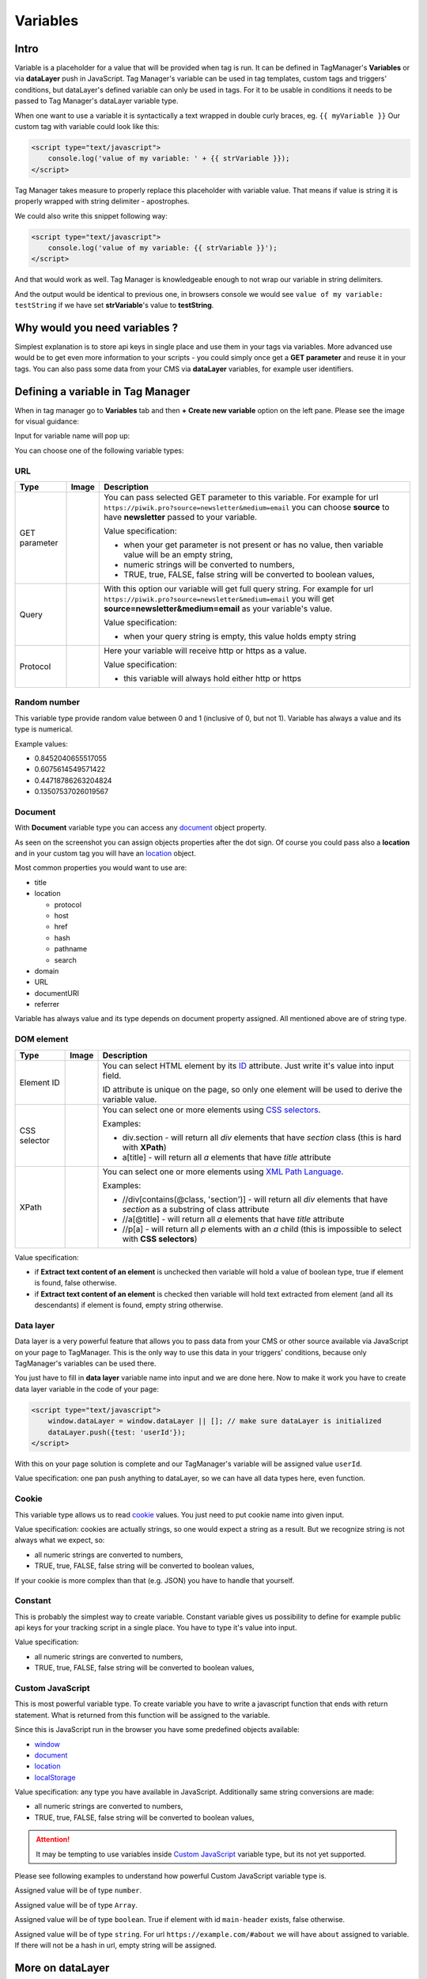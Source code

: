 .. _location: https://developer.mozilla.org/en-US/docs/Web/API/Location
.. _ID: https://developer.mozilla.org/en-US/docs/Web/HTML/Global_attributes/id
.. _CSS Selectors: https://developer.mozilla.org/en-US/docs/Web/CSS/CSS_Selectors
.. _XML Path Language: https://www.w3.org/TR/1999/REC-xpath-19991116/
.. _cookie: https://developer.mozilla.org/en-US/docs/Web/API/Document/cookie
.. _window: https://developer.mozilla.org/en-US/docs/Web/API/Window
.. _document: https://developer.mozilla.org/en-US/docs/Web/API/Document
.. _localStorage: https://developer.mozilla.org/en-US/docs/Web/API/Window/localStorage
.. _URI encoded: https://developer.mozilla.org/en-US/docs/Web/JavaScript/Reference/Global_Objects/encodeURI
.. _decodeURI: https://developer.mozilla.org/en-US/docs/Web/JavaScript/Reference/Global_Objects/decodeURI
.. _document.write: https://developer.mozilla.org/en-US/docs/Web/API/Document/write

Variables
=========

Intro
-----
Variable is a placeholder for a value that will be provided when tag is run.
It can be defined in TagManager's **Variables** or via **dataLayer** push in JavaScript.
Tag Manager's variable can be used in tag templates, custom tags and triggers' conditions, but dataLayer's defined variable can only be used in tags.
For it to be usable in conditions it needs to be passed to Tag Manager's dataLayer variable type.

When one want to use a variable it is syntactically a text wrapped in double curly braces, eg. ``{{ myVariable }}``
Our custom tag with variable could look like this:

.. code-block:: html

    <script type="text/javascript">
        console.log('value of my variable: ' + {{ strVariable }});
    </script>

Tag Manager takes measure to properly replace this placeholder with variable value.
That means if value is string it is properly wrapped with string delimiter - apostrophes.

We could also write this snippet following way:

.. code-block:: html

    <script type="text/javascript">
        console.log('value of my variable: {{ strVariable }}');
    </script>

And that would work as well. Tag Manager is knowledgeable enough to not wrap our variable in string delimiters.

And the output would be identical to previous one, in browsers console we would see ``value of my variable: testString`` if we have set **strVariable**'s value to **testString**.

Why would you need variables ?
------------------------------
Simplest explanation is to store api keys in single place and use them in your tags via variables.
More advanced use would be to get even more information to your scripts - you could simply once get a **GET parameter** and reuse it in your tags.
You can also pass some data from your CMS via **dataLayer** variables, for example user identifiers.

Defining a variable in Tag Manager
----------------------------------
When in tag manager go to **Variables** tab and then **+ Create new variable** option on the left pane.
Please see the image for visual guidance:

.. thumbnail:: images/create-variable.png
    :group: creating-variable
    :width: 640px
    :alt: create new variable

Input for variable name will pop up:

.. thumbnail:: images/test-var.png
    :group: creating-variable
    :width: 640px
    :alt: variable name input

You can choose one of the following variable types:

.. thumbnail:: images/variable-types.png
    :group: creating-variable
    :width: 640px
    :alt: variable types

URL
^^^
.. https://www.tablesgenerator.com/text_tables

+---------------+-----------------------------------------+----------------------------------------------------------------------------------------------------------------------------------------------------+
| Type          | Image                                   | Description                                                                                                                                        |
+===============+=========================================+====================================================================================================================================================+
| GET parameter | .. thumbnail:: images/get-parameter.png | You can pass selected GET parameter to this variable.                                                                                              |
|               |     :group: url-variable                | For example for url ``https://piwik.pro?source=newsletter&medium=email`` you can choose **source** to have **newsletter** passed to your variable. |
|               |     :width: 320px                       |                                                                                                                                                    |
|               |     :alt: GET parameter                 | Value specification:                                                                                                                               |
|               |                                         |                                                                                                                                                    |
|               |                                         | - when your get parameter is not present or has no value, then variable value will be an empty string,                                             |
|               |                                         | - numeric strings will be converted to numbers,                                                                                                    |
|               |                                         | - TRUE, true, FALSE, false string will be converted to boolean values,                                                                             |
+---------------+-----------------------------------------+----------------------------------------------------------------------------------------------------------------------------------------------------+
| Query         | .. thumbnail:: images/query.png         | With this option our variable will get full query string.                                                                                          |
|               |     :group: url-variable                | For example for url ``https://piwik.pro?source=newsletter&medium=email`` you will get **source=newsletter&medium=email** as your variable's value. |
|               |     :height: 320px                      |                                                                                                                                                    |
|               |     :alt: query                         | Value specification:                                                                                                                               |
|               |                                         |                                                                                                                                                    |
|               |                                         | - when your query string is empty, this value holds empty string                                                                                   |
+---------------+-----------------------------------------+----------------------------------------------------------------------------------------------------------------------------------------------------+
| Protocol      | .. thumbnail:: images/protocol.png      | Here your variable will receive http or https as a value.                                                                                          |
|               |     :group: url-variable                |                                                                                                                                                    |
|               |     :width: 320px                       | Value specification:                                                                                                                               |
|               |     :alt: protocol                      |                                                                                                                                                    |
|               |                                         | - this variable will always hold either http or https                                                                                              |
+---------------+-----------------------------------------+----------------------------------------------------------------------------------------------------------------------------------------------------+

Random number
^^^^^^^^^^^^^
This variable type provide random value between 0 and 1 (inclusive of 0, but not 1).
Variable has always a value and its type is numerical.

Example values:

- 0.8452040655517055
- 0.6075614549571422
- 0.44718786263204824
- 0.13507537026019567

Document
^^^^^^^^
With **Document** variable type you can access any `document`_ object property.

.. thumbnail:: images/document.png
        :group: document-variable
        :width: 480px
        :alt: protocol

As seen on the screenshot you can assign objects properties after the dot sign.
Of course you could pass also a **location** and in your custom tag you will have an `location`_ object.

Most common properties you would want to use are:

- title
- location

  - protocol
  - host
  - href
  - hash
  - pathname
  - search
- domain
- URL
- documentURI
- referrer

Variable has always value and its type depends on document property assigned.
All mentioned above are of string type.

DOM element
^^^^^^^^^^^
+--------------+----------------------------------------+------------------------------------------------------------------------------------------------------------------------------+
| Type         | Image                                  | Description                                                                                                                  |
+==============+========================================+==============================================================================================================================+
| Element ID   | .. thumbnail:: images/element-id.png   | You can select HTML element by its `ID`_ attribute.                                                                          |
|              |     :group: dom-element-variable       | Just write it's value into input field.                                                                                      |
|              |     :width: 320px                      |                                                                                                                              |
|              |     :alt: GET parameter                | ID attribute is unique on the page, so only one element will be used to derive the variable value.                           |
+--------------+----------------------------------------+------------------------------------------------------------------------------------------------------------------------------+
| CSS selector | .. thumbnail:: images/css-selector.png | You can select one or more elements using `CSS selectors`_.                                                                  |
|              |     :group: dom-element-variable       |                                                                                                                              |
|              |     :height: 320px                     | Examples:                                                                                                                    |
|              |     :alt: query                        |                                                                                                                              |
|              |                                        | - div.section - will return all *div* elements that have *section* class (this is hard with **XPath**)                       |
|              |                                        | - a[title] - will return all *a* elements that have *title* attribute                                                        |
+--------------+----------------------------------------+------------------------------------------------------------------------------------------------------------------------------+
| XPath        | .. thumbnail:: images/xpath.png        | You can select one or more elements using `XML Path Language`_.                                                              |
|              |     :group: dom-element-variable       |                                                                                                                              |
|              |     :width: 320px                      | Examples:                                                                                                                    |
|              |     :alt: protocol                     |                                                                                                                              |
|              |                                        | - //div[contains(@class, 'section')] - will return all *div* elements that have *section* as a substring of class attribute  |
|              |                                        | - //a[@title] - will return all *a* elements that have *title* attribute                                                     |
|              |                                        | - //p[a] - will return all *p* elements with an *a* child (this is impossible to select with **CSS selectors**)              |
+--------------+----------------------------------------+------------------------------------------------------------------------------------------------------------------------------+

Value specification:

- if **Extract text content of an element** is unchecked then variable will hold a value of boolean type, true if element is found, false otherwise.
- if **Extract text content of an element** is checked then variable will hold text extracted from element (and all its descendants) if element is found, empty string otherwise.

Data layer
^^^^^^^^^^
Data layer is a very powerful feature that allows you to pass data from your CMS or other source available via JavaScript on your page to TagManager.
This is the only way to use this data in your triggers' conditions, because only TagManager's variables can be used there.

.. thumbnail:: images/data-layer.png
    :group: data-layer-variable
    :width: 320px
    :alt: data layer

You just have to fill in **data layer** variable name into input and we are done here.
Now to make it work you have to create data layer variable in the code of your page:

.. code-block:: html

    <script type="text/javascript">
        window.dataLayer = window.dataLayer || []; // make sure dataLayer is initialized
        dataLayer.push({test: 'userId'});
    </script>

With this on your page solution is complete and our TagManager's variable will be assigned value ``userId``.

Value specification: one pan push anything to dataLayer, so we can have all data types here, even function.

Cookie
^^^^^^
This variable type allows us to read `cookie`_ values.
You just need to put cookie name into given input.

.. thumbnail:: images/cookie.png
    :group: cookie-variable
    :width: 320px
    :alt: cookie

Value specification: cookies are actually strings, so one would expect a string as a result.
But we recognize string is not always what we expect, so:

- all numeric strings are converted to numbers,
- TRUE, true, FALSE, false string will be converted to boolean values,

If your cookie is more complex than that (e.g. JSON) you have to handle that yourself.

Constant
^^^^^^^^
This is probably the simplest way to create variable. Constant variable gives us possibility to define for example public api keys for your tracking script in a single place.
You have to type it's value into input.

.. thumbnail:: images/constant.png
    :group: constant-variable
    :width: 320px
    :alt: constant

Value specification:

- all numeric strings are converted to numbers,
- TRUE, true, FALSE, false string will be converted to boolean values,

Custom JavaScript
^^^^^^^^^^^^^^^^^
This is most powerful variable type.
To create variable you have to write a javascript function that ends with return statement.
What is returned from this function will be assigned to the variable.

.. thumbnail:: images/custom-js.png
    :group: custom-js-variable
    :width: 320px
    :alt: custom java script

Since this is JavaScript run in the browser you have some predefined objects available:

- `window`_
- `document`_
- `location`_
- `localStorage`_

Value specification: any type you have available in JavaScript.
Additionally same string conversions are made:

- all numeric strings are converted to numbers,
- TRUE, true, FALSE, false string will be converted to boolean values,

.. attention::
    It may be tempting to use variables inside `Custom JavaScript`_ variable type, but its not yet supported.

Please see following examples to understand how powerful Custom JavaScript variable type is.

.. code-block:: js
    :caption: random number between 0 and 10

    function () {
        return Math.floor(Math.random() * Math.floor(10));
    }
Assigned value will be of type ``number``.

.. code-block:: js
    :caption: constant array (10 primes)

    function () {
        return [2, 3, 5, 7, 11, 13, 17, 19, 23, 29];
    }
Assigned value will be of type ``Array``.

.. code-block:: js
    :caption: DOM element

    function () {
        return null !== document.getElementById('main-header');
    }
Assigned value will be of type ``boolean``. True if element with id ``main-header`` exists, false otherwise.

.. code-block:: js
    :caption: URL hash

    function () {
        return location.hash.replace(/^#/, '');
    }
Assigned value will be of type ``string``. For url ``https://example.com/#about`` we will have ``about`` assigned to variable.
If there will not be a hash in url, empty string will be assigned.

More on dataLayer
-----------------
We have mentioned already `Data layer`_, but what it is exactly ?
It is a global JavaScript object that can be used to trigger custom events or define new variables.
Fired events can be part of conditions in tag triggers, variables can be assigned to `Data layer`_ variables or be used in custom tags.

Most common use of data layer (in case of variables) is to pass to Tag Manager data from your CMS.
That would be usually:

- user identifiers,
- page identifiers,
- page language,
- page title,
- product category

You can pass whole objects, for example:

.. code-block:: html

    <script type="text/javascript">
        window.dataLayer = window.dataLayer || []; // make sure dataLayer is initialized
        dataLayer.push({
            user: {
                id: '7aca235d-d33e-4e33-b7d2-7982850f38d3',
                name: 'Julienne',
                surname: 'Doe'
            }
        });
    </script>
    <script type="text/javascript">
        dataLayer.push({
            product: {
                name: 'Some specific product',
                category: 'Promotions'
            }
        });
    </script>


Using variables in Tag Manager
------------------------------
Tag Manager is smart enough to properly handle variables in tags. There are 4 different cases of using variable.

+-------------------------------+----------------------------+
|              HTML             |             JS             |
+=============+=================+===========+================+
| part of URL | not part of url | in string | outside string |
+-------------+-----------------+-----------+----------------+

As long as context are not mixed everything will work properly.

Lets see each case separately:

.. code-block:: html
    :caption: custom tag, HTML context, variable in url

        <img src="//ab-testing/images/banner_{{abVersion}}.png">

.. code-block:: html
    :caption: custom tag, HTML context, variable not in url

        <div class="layout-{{abVersion}}"> ... some content here ... </div>


.. code-block:: html
    :caption: custom tag, JS context, variable in string
    :name: variable in a string

    <script type="text/javascript">
        (function (d) {
            setTimeout(function () {
                var f = d.getElementsByTagName('script')[0], s = d.createElement('script'); s.type = 'text/javascript';
                s.async = true; s.src = '//example.com/{{ customerID }}/{{ siteToken }}.js'; f.parentNode.insertBefore(s, f);
            }, 1);
        })(document);
    </script>

.. code-block:: html
    :caption: custom tag, JS context, variable not in string

        <script type="text/javascript">
            var _paq = _paq || [];
            _paq.push(['setCustomUrl', {{ url }}]);
            _paq.push(['setDocumentTitle', {{ title }}]);
            _paq.push(['trackPageView']);
        </script>

Example of mixed contexts would be when in script dynamically is generated another script with src attribute and injected with `document.write`_.
Lets see the code:

.. code-block:: html
    :caption: custom tag, mixed context example

    <script type="text/javascript">
        document.write(decodeURI("%3Cscript%20src='" +
            (document.location.protocol === 'https:' ?
                'https://example.com/{{ partition }}/path/{{ guid }}.js' :
                'http://example.com/{{ partition }}/path/{{ guid }}.js') + "'%20type='text/javascript'%3E%3C/script%3E"));
    </script>

As you can see both variables (``partition`` and ``guid``) are used in JavaScript code, but in fact they are part of `URL` of `HTML` tag ``<script>``.
Additionally everything is expected to be `URI encoded`_. This will work as long as variables contain only letters and numbers.
If that's not the case tag have to be rewritten so variables can be escaped properly.

For example:

.. code-block:: html
    :caption: custom tag, mixed context example fixed

        <script type="text/javascript">
            var partition = encodeURI(encodeURI('{{ partition }}'));
            var guid = encodeURI(encodeURI('{{ guid }}'));

            document.write(decodeURI("%3Cscript%20src='" +
                (document.location.protocol === 'https:' ?
                    'https://example.com/' + partition + '/path/' + guid + '.js' :
                    'http://example.com/' + partition + '/path/' + guid + '.js') + "'%20type='text/javascript'%3E%3C/script%3E"));
        </script>

What we have done here is we double encoded variables. That is because whole script is passed via `decodeURI`_ function but we need `URI encoded`_ string to pass it safely to scripts url.

.. caution::

    You may wonder why `variable in a string`_ example is not a mixed context. That is because we are in JS context all the time.
    We build script tag only with JavaScript, we do not output ready HTML.


Using in custom tags
^^^^^^^^^^^^^^^^^^^^
Lets see example custom tag:

.. thumbnail:: images/custom-tag.png
    :group: custom-tag
    :width: 320px
    :alt: custom tag




Using in tag templates
^^^^^^^^^^^^^^^^^^^^^^

